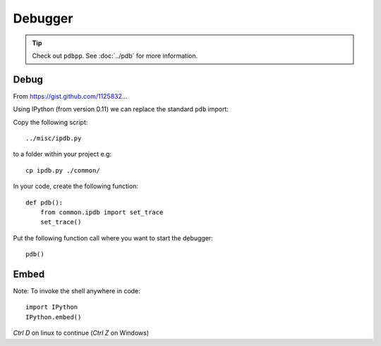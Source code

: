 Debugger
********

.. highlight:: python

.. tip:: Check out ``pdbpp``.  See :doc:`../pdb` for more information.

Debug
=====

From https://gist.github.com/1125832...

Using IPython (from version 0.11) we can replace the standard ``pdb`` import:

Copy the following script::

  ../misc/ipdb.py

to a folder within your project e.g::

  cp ipdb.py ./common/

In your code, create the following function::

  def pdb():
      from common.ipdb import set_trace
      set_trace()

Put the following function call where you want to start the debugger::

  pdb()

Embed
=====

Note: To invoke the shell anywhere in code::

  import IPython
  IPython.embed()

*Ctrl D* on linux to continue (*Ctrl Z* on Windows)
